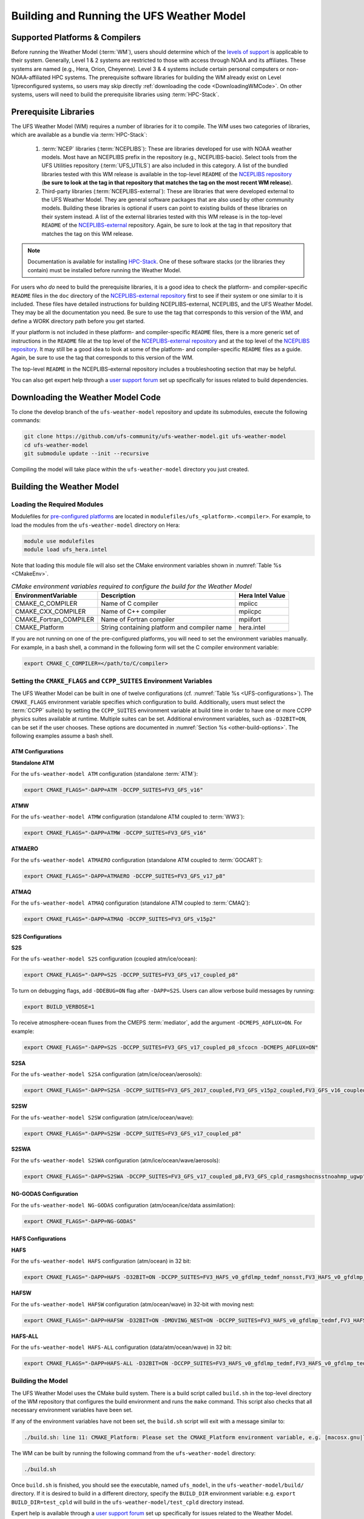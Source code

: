 .. _BuildingAndRunning:

******************************************
Building and Running the UFS Weather Model
******************************************

===================================
Supported Platforms & Compilers
===================================
Before running the Weather Model (:term:`WM`), users should determine which of the 
`levels of support <https://github.com/ufs-community/ufs-weather-model/wiki/Regression-Test-Policy-for-Weather-Model-Platforms-and-Compilers>`__ 
is applicable to their system. Generally, Level 1 & 2 systems are restricted to those with access 
through NOAA and its affiliates. These systems are named (e.g., Hera, Orion, Cheyenne). 
Level 3 & 4 systems include certain personal computers or non-NOAA-affiliated HPC systems. 
The prerequisite software libraries for building the WM already exist on Level 1/preconfigured 
systems, so users may skip directly :ref:`downloading the code <DownloadingWMCode>`. 
On other systems, users will need to build the prerequisite libraries using :term:`HPC-Stack`. 

======================
Prerequisite Libraries
======================

The UFS Weather Model (WM) requires a number of libraries for it to compile.
The WM uses two categories of libraries, which are available as a bundle via 
:term:`HPC-Stack`:

   #. :term:`NCEP` libraries (:term:`NCEPLIBS`): These are libraries developed for use with NOAA weather models.
      Most have an NCEPLIBS prefix in the repository (e.g., NCEPLIBS-bacio). Select tools from the UFS
      Utilities repository (:term:`UFS_UTILS`) are also included in this category. 
      A list of the bundled libraries tested with this WM release is available in the top-level ``README`` of the 
      `NCEPLIBS repository <https://github.com/NOAA-EMC/NCEPLIBS/tree/ufs-v2.0.0>`__ (**be sure to look at 
      the tag in that repository that matches the tag on the most recent WM release**).

   #. Third-party libraries (:term:`NCEPLIBS-external`): These are libraries that were developed external to
      the UFS Weather Model. They are general software packages that are also used by other community models. 
      Building these libraries is optional if users can point to existing builds of these libraries on their system
      instead. A list of the external libraries tested with this WM release is in the top-level ``README``
      of the `NCEPLIBS-external <https://github.com/NOAA-EMC/NCEPLIBS-external/tree/ufs-v2.0.0>`__ repository. Again, be
      sure to look at the tag in that repository that matches the tag on this WM release.

.. note::
   Documentation is available for installing `HPC-Stack <https://hpc-stack.readthedocs.io/en/latest/>`__. 
   One of these software stacks (or the libraries they contain) must be installed before running the Weather Model. 

.. COMMENT: "and `spack-stack <https://spack-stack.readthedocs.io/en/latest/>`__, respectively"

For users who *do* need to build the prerequisite libraries, it is a good idea to check the platform- and compiler-specific
``README`` files in the ``doc`` directory of the `NCEPLIBS-external repository <https://github.com/NOAA-EMC/NCEPLIBS-external/tree/ufs-v2.0.0>`_
first to see if their system or one similar to it is included. These files have detailed
instructions for building NCEPLIBS-external, NCEPLIBS, and the UFS Weather Model. They may be all the
documentation you need. Be sure to use the tag that corresponds to this version of the WM, and define a
WORK directory path before you get started.

..
   COMMENT: What is meant by a WORK directory path?

If your platform is not included in these platform- and compiler-specific ``README`` files, there is a more
generic set of instructions in the ``README`` file at the top level of the `NCEPLIBS-external repository
<https://github.com/NOAA-EMC/NCEPLIBS-external/tree/ufs-v2.0.0>`__ and at the top level of the `NCEPLIBS repository
<https://github.com/NOAA-EMC/NCEPLIBS/tree/ufs-v2.0.0>`__. It may still be a good idea to look at some of the platform-
and compiler-specific ``README`` files as a guide. Again, be sure to use the tag that corresponds to this version of the WM.

The top-level ``README`` in the NCEPLIBS-external repository includes a troubleshooting section that may be helpful.

You can also get expert help through a `user support forum <https://forums.ufscommunity.org/forum/build-dependencies>`__
set up specifically for issues related to build dependencies.

.. _DownloadingWMCode:

==================================
Downloading the Weather Model Code
==================================

To clone the develop branch of the ``ufs-weather-model`` repository and update its submodules, execute the following commands:

.. code-block:: console

  git clone https://github.com/ufs-community/ufs-weather-model.git ufs-weather-model
  cd ufs-weather-model
  git submodule update --init --recursive

Compiling the model will take place within the ``ufs-weather-model`` directory you just created.

==========================
Building the Weather Model
==========================

----------------------------
Loading the Required Modules
----------------------------

Modulefiles for `pre-configured platforms <https://github.com/ufs-community/ufs/wiki/Supported-Platforms-and-Compilers>`_
are located in ``modulefiles/ufs_<platform>.<compiler>``. For example, to load the modules from the ``ufs-weather-model``
directory on Hera:

.. code-block:: console

    module use modulefiles
    module load ufs_hera.intel

Note that loading this module file will also set the CMake environment variables shown in
:numref:`Table %s <CMakeEnv>`.

.. _CMakeEnv:

.. table:: *CMake environment variables required to configure the build for the Weather Model*

   +-------------------------+----------------------------------------------+----------------------+
   | **EnvironmentVariable** | **Description**                              | **Hera Intel Value** |
   +=========================+==============================================+======================+
   |  CMAKE_C_COMPILER       | Name of C compiler                           | mpiicc               |
   +-------------------------+----------------------------------------------+----------------------+
   |  CMAKE_CXX_COMPILER     | Name of C++ compiler                         | mpiicpc              |
   +-------------------------+----------------------------------------------+----------------------+
   |  CMAKE_Fortran_COMPILER | Name of Fortran compiler                     | mpiifort             |
   +-------------------------+----------------------------------------------+----------------------+
   |  CMAKE_Platform         | String containing platform and compiler name | hera.intel           |
   +-------------------------+----------------------------------------------+----------------------+

If you are not running on one of the pre-configured platforms, you will need to set the environment variables
manually. For example, in a bash shell, a command in the following form will set the C compiler environment variable:

.. code-block:: console

   export CMAKE_C_COMPILER=</path/to/C/compiler>


------------------------------------------------------------------------
Setting the ``CMAKE_FLAGS`` and ``CCPP_SUITES`` Environment Variables
------------------------------------------------------------------------

The UFS Weather Model can be built in one of twelve configurations (cf. :numref:`Table %s <UFS-configurations>`). 
The ``CMAKE_FLAGS`` environment variable specifies which configuration to build.
Additionally, users must select the :term:`CCPP` suite(s) by setting the ``CCPP_SUITES`` environment variable at
build time in order to have one or more CCPP physics suites available at runtime. Multiple suites can be set. 
Additional environment variables, such as ``-D32BIT=ON``, can be set if the user chooses. These options are documented 
in :numref:`Section %s <other-build-options>`. 
The following examples assume a bash shell.

ATM Configurations
---------------------

**Standalone ATM**

For the ``ufs-weather-model ATM`` configuration (standalone :term:`ATM`):

.. code-block:: console

    export CMAKE_FLAGS="-DAPP=ATM -DCCPP_SUITES=FV3_GFS_v16"

**ATMW**

For the ``ufs-weather-model ATMW`` configuration (standalone ATM coupled to :term:`WW3`):

.. code-block:: console

    export CMAKE_FLAGS="-DAPP=ATMW -DCCPP_SUITES=FV3_GFS_v16"

**ATMAERO**

For the ``ufs-weather-model ATMAERO`` configuration (standalone ATM coupled to :term:`GOCART`):

.. code-block:: console

    export CMAKE_FLAGS="-DAPP=ATMAERO -DCCPP_SUITES=FV3_GFS_v17_p8"

**ATMAQ**

For the ``ufs-weather-model ATMAQ`` configuration (standalone ATM coupled to :term:`CMAQ`):

.. code-block:: console

    export CMAKE_FLAGS="-DAPP=ATMAQ -DCCPP_SUITES=FV3_GFS_v15p2"

S2S Configurations 
----------------------

**S2S**

For the ``ufs-weather-model S2S`` configuration (coupled atm/ice/ocean):

.. code-block:: console

    export CMAKE_FLAGS="-DAPP=S2S -DCCPP_SUITES=FV3_GFS_v17_coupled_p8"

To turn on debugging flags, add ``-DDEBUG=ON`` flag after ``-DAPP=S2S``. Users can allow verbose build messages by running: 

.. code-block:: console

    export BUILD_VERBOSE=1

To receive atmosphere-ocean fluxes from the CMEPS :term:`mediator`, add the argument ``-DCMEPS_AOFLUX=ON``.
For example:

.. code-block:: console

    export CMAKE_FLAGS="-DAPP=S2S -DCCPP_SUITES=FV3_GFS_v17_coupled_p8_sfcocn -DCMEPS_AOFLUX=ON"

**S2SA**

For the ``ufs-weather-model S2SA`` configuration (atm/ice/ocean/aerosols):

.. code-block:: console

    export CMAKE_FLAGS="-DAPP=S2SA -DCCPP_SUITES=FV3_GFS_2017_coupled,FV3_GFS_v15p2_coupled,FV3_GFS_v16_coupled,FV3_GFS_v16_coupled_noahmp"

..
   CHECK: DAPP flag and physics suites

**S2SW**

For the ``ufs-weather-model S2SW`` configuration (atm/ice/ocean/wave):

.. code-block:: console

    export CMAKE_FLAGS="-DAPP=S2SW -DCCPP_SUITES=FV3_GFS_v17_coupled_p8"

**S2SWA**

For the ``ufs-weather-model S2SWA`` configuration (atm/ice/ocean/wave/aerosols):

.. code-block:: console

    export CMAKE_FLAGS="-DAPP=S2SWA -DCCPP_SUITES=FV3_GFS_v17_coupled_p8,FV3_GFS_cpld_rasmgshocnsstnoahmp_ugwp"

NG-GODAS Configuration
------------------------

For the ``ufs-weather-model NG-GODAS`` configuration (atm/ocean/ice/data assimilation): 

.. code-block:: console

    export CMAKE_FLAGS="-DAPP=NG-GODAS"

.. COMMENT: Check! --> In rt.conf, no CCPP suite is set. Is there a default one?

HAFS Configurations
----------------------

**HAFS**

For the ``ufs-weather-model HAFS`` configuration (atm/ocean) in 32 bit:

.. code-block:: console

    export CMAKE_FLAGS="-DAPP=HAFS -D32BIT=ON -DCCPP_SUITES=FV3_HAFS_v0_gfdlmp_tedmf_nonsst,FV3_HAFS_v0_gfdlmp_tedmf"

**HAFSW**

For the ``ufs-weather-model HAFSW`` configuration (atm/ocean/wave) in 32-bit with moving nest:

.. code-block:: console

    export CMAKE_FLAGS="-DAPP=HAFSW -D32BIT=ON -DMOVING_NEST=ON -DCCPP_SUITES=FV3_HAFS_v0_gfdlmp_tedmf,FV3_HAFS_v0_gfdlmp_tedmf_nonsst,FV3_HAFS_v0_thompson_tedmf_gfdlsf"

**HAFS-ALL**

For the ``ufs-weather-model HAFS-ALL`` configuration (data/atm/ocean/wave) in 32 bit:

.. code-block:: console

    export CMAKE_FLAGS="-DAPP=HAFS-ALL -D32BIT=ON -DCCPP_SUITES=FV3_HAFS_v0_gfdlmp_tedmf,FV3_HAFS_v0_gfdlmp_tedmf_nonsst"


------------------
Building the Model
------------------
The UFS Weather Model uses the CMake build system.  There is a build script called ``build.sh`` in the
top-level directory of the WM repository that configures the build environment and runs the ``make``
command. This script also checks that all necessary environment variables have been set.

If any of the environment variables have not been set, the ``build.sh`` script will exit with a message similar to:

.. code-block:: console

   ./build.sh: line 11: CMAKE_Platform: Please set the CMAKE_Platform environment variable, e.g. [macosx.gnu|linux.gnu|linux.intel|hera.intel|...]

The WM can be built by running the following command from the ``ufs-weather-model`` directory:

.. code-block:: console

   ./build.sh

Once ``build.sh`` is finished, you should see the executable, named ``ufs_model``, in the ``ufs-weather-model/build/`` directory.
If it is desired to build in a different directory, specify the ``BUILD_DIR`` environment variable: e.g. ``export BUILD_DIR=test_cpld``
will build in the ``ufs-weather-model/test_cpld`` directory instead.

Expert help is available through a `user support forum <https://forums.ufscommunity.org/forum/ufs-weather-model>`__
set up specifically for issues related to the Weather Model.

.. _run-wm:

=================
Running the Model
=================

.. attention::
   Although the following discussions are general, users may not be able to execute the script successfully "as is" unless they are on a 
   `Tier-1 platform <https://github.com/ufs-community/ ufs-weather-model/wiki/Regression-Test-Policy-for-Weather-Model-Platforms-and-Compilers>`__.

.. _UsingRegressionTest:

--------------------------------
Using the Regression Test Script
--------------------------------

Users can run a number of preconfigured regression test cases using the regression test script 
``rt.sh`` in the ``tests`` directory. This script is the top-level script
that calls lower-level scripts to build specified WM configurations, set up environments, and run tests.

On `Tier-1 platforms <https://github.com/ufs-community/ufs-weather-model/wiki
/Regression-Test-Policy-for-Weather-Model-Platforms-and-Compilers>`__, users can run 
regression tests by (1) editing the ``rt.conf`` file and (2) executing:

.. code-block:: console

    ./rt.sh -l rt.conf

Users *may* need to add additional command line arguments or change information in the ``rt.sh`` file as well. 
This information is provided in :numref:`Section %s <rt.sh>` below. 

.. _rt.conf:

The ``rt.conf`` File
------------------------

Each line in the PSV (Pipe-separated values) file ``rt.conf`` contains four columns of information. 
The first column specifies whether to build a test (``COMPILE``) or run a test (``RUN``). 
The second column specifies either configuration information for building a test or 
the name of a test to run.
Thus, the second column in a ``COMPILE`` line will list the application to build (e.g., ``APP=S2S``), 
the CCPP suite to use (e.g., ``SUITES=FV3_GFS_2017_coupled``), and additional build options 
(e.g., ``DEBUG=Y``) as needed. On a ``RUN`` line, the second column will contain a test name 
(e.g., ``control_p8``). The test name should match the name of one of the test files in the 
``tests/tests`` directory or, if the user is adding a new test, the name of the new test file. 
The third column of ``rt.conf`` relates to the platform; 
if blank, the test can run on any WM Tier-1 platform. 
The fourth column deals with baseline creation 
(see information on ``-c`` option :ref:`below <cmd-line-opts>` for more), 
and ``fv3`` means that the test will be included during baseline creation.

The order of lines in ``rt.conf`` matters
since ``rt.sh`` processes them sequentially; a ``RUN`` line should be preceeded
by a ``COMPILE`` line that builds the model used in the test. The following
``rt.conf`` file excerpt builds the standalone ATM model in 32-bit mode and then runs the
``control`` test:

.. COMMENT: Is the control test just the test with which other tests are compared?

.. code-block:: console

    COMPILE | -DAPP=ATM -DCCPP_SUITES=FV3_GFS_v16 -D32BIT=ON | | fv3
    RUN     | control                                        | | fv3

The ``rt.conf`` file includes a large number of tests. If the user wants to run
only specific tests, s/he can either (1) comment out the tests to be skipped (using the ``#`` prefix)
or (2) create a new file (e.g., ``my_rt.conf``) and execute ``./rt.sh -l my_rt.conf``.

.. _rt.sh:

The ``rt.sh`` File
---------------------

This section contains additional information on command line options and troubleshooting for the ``rt.sh`` file. 

.. _cmd-line-opts:

Optional Arguments
^^^^^^^^^^^^^^^^^^^^^

To display detailed information on how to use ``rt.sh``, users can simply run ``./rt.sh``, which will output the following options: 

.. code-block:: console

   ./rt.sh -c | -f | -l | -m | -k | -r | -e | -h
      -c: create baseline
      -f: use rt.conf
      -l: use instead of rt.conf
      -m: compare against new baseline results
      -k: keep run directory
      -r: use Rocoto workflow manager
      -e: use ecFlow workflow manager
      -h: display help (same as ./rt.sh)

.. COMMENT: Remove -f option? The wiki says: "Update 01/06/2021: On January 6, 2021, the argument -f was removed. 
   Adding it will force rt.sh to exit immediately. The default for rt.sh is to run the full regression tests in rt.conf unless -l xyz.conf is provided."
.. COMMENT: An -n option is discussed below. Why is this not printed when running ./rt.sh? 

When running a large number (10's or 100's) of tests, the ``-e`` or ``-r`` options can significantly
decrease testing time by using a workflow manager (ecFlow or Rocoto, respectively) to queue the jobs 
according to dependencies and run them concurrently. 
The ``-n`` option can be used to run a single test; for example, ``./rt.sh -n control`` 
will build the ATM model and run the ``control`` test. 
The ``-c`` option is used to create a baseline. New baslines are needed when code changes lead 
to result changes and therefore deviate from existing baselines on a bit-for-bit basis.

Troubleshooting
^^^^^^^^^^^^^^^^^^

Users may need to adjust certain information in the ``rt.sh`` file, such as 
the ``'Machine'`` and ``'Account'`` variables (``$ACCNR`` and ``$MACHINE_ID``), for the tests to run 
correctly. If there is a problem with these or other variables (e.g., file paths), the output should indicate where: 

.. code-block:: console
   :emphasize-lines: 5,6

   + echo 'Machine: ' hera.intel '    Account: ' nems
   Machine:  hera.intel     Account:  nems
   + mkdir -p /scratch1/NCEPDEV/stmp4/First.Last
   mkdir: cannot create directory ‘/scratch1/NCEPDEV/stmp4/First.Last’: Permission denied
   ++ echo 'rt.sh error on line 370'
   rt.sh error on line 370

Then, users can adjust the information in ``rt.sh`` accordingly. 

.. _log-files:

Log Files
------------

The regression test generates a number of log files. The summary log file
``RegressionTests_<machine>.<compiler>.log`` in the ``tests`` directory compares
the results of the test against the baseline for a given platform and
reports the outcome: 

   * ``'Missing file'`` results when the expected files from the simulation are not found and typically occurs when the simulation did not run to completion; 
   * ``'OK'`` means that the simulation results are bit-for-bit identical to those of the baseline; 
   * ``'NOT OK'`` when the results are **not** bit-for-bit identical; and 
   * ``'Missing baseline'`` when there is no baseline data to compare against.

More detailed log files are located in the ``tests/log_<machine>.<compiler>/`` directory.
The run directory path, which corresponds to the value of ``RUNDIR`` in the ``run_<test-name>`` file, 
is particularly useful. ``$RUNDIR`` is a self-contained (i.e., sandboxed) 
directory with the executable file, initial conditions, model configuration files, 
environment setup scripts and a batch job submission script. The user can run the test 
by ``cd``-ing into ``$RUNDIR`` and invoking the command:

.. code-block:: console

    sbatch job_card

This can be particularly useful for debugging and testing code changes. Note that
``$RUNDIR`` is automatically deleted at the end of a successful regression test;
specifying the ``-k`` option retains the ``$RUNDIR``, e.g. ``./rt.sh -l rt.conf -k``.

Inside the ``$RUNDIR`` directory are a number of model configuration files (``input.nml``, 
``model_configure``, ``nems.configure``) and other application
dependent files (e.g., ``ice_in`` for the Subseasonal-to-Seasonal application).
These model configuration files are
generated by ``rt.sh`` from the template files in the ``tests/parm`` directory.
Specific values used to fill in the template files are test-dependent and
are set in two stages. First, default values are specified in ``tests/default_vars.sh``, and
the default values are overriden if necessary by values specified in a test file
``tests/tests/<test-name>``. For example, the variable ``DT_ATMOS`` is initially assigned 1800 
in the function ``export_fv3`` of the script ``default_vars.sh``, but the test file 
``tests/tests/control`` overrides this setting by reassigning 720 to the variable.

The files ``fv3_run`` and ``job_card`` also reside in the ``$RUNDIR`` directory. 
These files are generated from the template files in the ``tests/fv3_conf``
directory. ``job_card`` is a platform-specific batch job submission script, while 
``fv3_run`` prepares the initial conditions for the test by copying relevant data from the
input data directory of a given platform to the ``$RUNDIR`` directory.
:numref:`Table %s <RTSubDirs>` summarizes the subdirectories discussed above.

.. _RTSubDirs:

.. table:: *Regression Test Subdirectories*

   +-----------------+--------------------------------------------------------------------------------------+
   | **Name**        | **Description**                                                                      |
   +=================+======================================================================================+
   | tests/          | Regression test root directory. Contains rt-related scripts and the summary log file |
   +-----------------+--------------------------------------------------------------------------------------+
   | tests/tests/    | Contains specific test files                                                         |
   +-----------------+--------------------------------------------------------------------------------------+
   | tests/parm/     | Contains templates for model configuration files                                     |
   +-----------------+--------------------------------------------------------------------------------------+
   | tests/fv3_conf/ | Contains templates for setting up initial conditions and a batch job                 |
   +-----------------+--------------------------------------------------------------------------------------+
   | tests/log_*/    | Contains fine-grained log files                                                      |
   +-----------------+--------------------------------------------------------------------------------------+


.. _new-test:

Creating a New Test
----------------------

When a developer needs to create a new test for his/her implementation, the
first step would be to identify a test in the ``tests/tests`` directory that can
be used as a basis and to examine the variables defined in the test file. As
mentioned above, some of the variables may be overrides for those defined in
``default_vars.sh``. Others may be new variables that are needed specifically
for that test. Default variables and their values are defined in the ``export_fv3``
function of the ``default_vars.sh`` script for ATM configurations, the ``export_cpl``
function for S2S configurations, and the ``export_datm`` function for the NG-GODAS configuration.
Also, the names of template files for model configuration and initial conditions
can be identified via variables ``INPUT_NML``, ``NEMS_CONFIGURE`` and ``FV3_RUN`` 
by running ``grep -n INPUT_NML *`` inside the ``tests`` and ``tests/tests`` directories.

.. COMMENT: Is NEMS_CONFIGURE still in there?

.. _UsingOpnReqTest:

---------------------------------------------
Using the Operational Requirement Test Script
---------------------------------------------
The operational requirement test script ``opnReqTest`` in the ``tests`` directory can be used to run
tests in place of ``rt.sh``. Given the name of a test, ``opnReqTest`` carries out a suite of test cases.
Each test case addresses an aspect of the requirements that new operational implementations
should satisfy. These requirements are shown in :numref:`Table %s <OperationalRequirement>`.
For the following discussions on opnReqTest, the user should note the distinction between
``'test name'`` and ``'test case'``. Examples of test names are ``control``, ``cpld_control``
and ``regional_control`` which are all found in the ``tests/tests`` directory, whereas
test case refers to any one of ``thr``, ``mpi``, ``dcp``, ``rst``, ``bit`` and ``dbg``.

.. _OperationalRequirement:

.. table:: *Operational Requirements*

  +----------+-------------------------------------------------------------------------------+
  | **Case** | **Description**                                                               |
  +==========+===============================================================================+
  | thr      | Varying the number of threads produces the same results                       |
  +----------+-------------------------------------------------------------------------------+
  | mpi      | Varying the number of MPI tasks produces the same results                     |
  +----------+-------------------------------------------------------------------------------+
  | dcp      | Varying the decomposition (i.e. tile layout of FV3) produces the same results |
  +----------+-------------------------------------------------------------------------------+
  | rst      | Restarting produces the same results                                          |
  +----------+-------------------------------------------------------------------------------+
  | bit      | Model can be compiled in double/single precision and run to completion        |
  +----------+-------------------------------------------------------------------------------+
  | dbg      | Model can be compiled and run to completion in debug mode                     |
  +----------+-------------------------------------------------------------------------------+

The operational requirement testing uses the same testing framework as the regression
tests, so it is recommened that the user first read :numref:`Section %s <UsingRegressionTest>`. 
All the files in the subdirectories shown in :numref:`Table %s <RTSubDirs>` are relevant to the
operational requirement test. The only difference is that the ``opnReqTest`` script replaces ``rt.sh``.
The ``tests/opnReqTests`` directory contains
opnReqTest-specific lower-level scripts used to set up run configurations.

On `Tier-1 platforms <https://github.com/ufs-community/ ufs-weather-model/wiki
/Regression-Test-Policy-for-Weather-Model-Platforms-and-Compilers>`_, tests can
be run by invoking

.. code-block:: console

    ./opnReqTest -n <test-name>

For example, ``./opnReqTest -n control`` performs all six test cases
listed in :numref:`Table %s <OperationalRequirement>` for the ``control``
test. At the end of the run, a log file ``OpnReqTests_<machine>.<compiler>.log``
is generated in the ``tests`` directory, which informs the user whether each test case
passed or failed. The user can choose to run a specific test case by invoking

.. code-block:: console

    ./opnReqTest -n <test-name> -c <test-case>

where ``<test-case>`` is one or
more comma-separated values selected from ``thr``, ``mpi``, ``dcp``, ``rst``,
``bit``, ``dbg``. For example, ``./opnReqTest -n control -c thr,rst`` runs the
``control`` test and checks the reproducibility of threading and restart.


The user can see different command line options available to ``opnReqTest`` by
executing ``./opnReqTest -h``, which produces the following results:

.. code-block:: console
 
   Usage: opnReqTest -n <test-name> [ -c <test-case> ] [-b] [-d] [-e] [-k] [-h] [-x] [-z]

      -n  specify <test-name>

      -c  specify <test-case>
            defaults to all test-cases: thr,mpi,dcp,rst,bit,dbg,fhz
            comma-separated list of any combination of std,thr,mpi,dcp,rst,bit,dbg,fhz
            
      -b  test reproducibility for bit; compare against baseline
      -d  test reproducibility for dbg; compare against baseline
      -s  test reproducibility for std; compare against baseline
      -e  use ecFlow workflow manager
      -k  keep run directory
      -h  display this help and exit
      -x  skip compile
      -z  skip run

Frequently used options are ``-e`` to use the ecFlow
workflow manager, and ``-k`` to keep the ``$RUNDIR``. Not that the Rocoto workflow manager 
is not used operationally and therefore is not an option. 

As discussed in :numref:`Section %s <log-files>`, the variables and
values used to configure model parameters and to set up initial conditions in the
``$RUNDIR`` directory are set up in two stages. First, ``tests/default_vars.sh``
define default values; then a specific test file in the ``tests/tests`` subdirectory
either overrides the default values or creates new variables if required by the test.
The regression test treats the different test cases shown in
:numref:`Table %s <OperationalRequirement>` as different tests. Therefore, each
test case requires a test file in the ``tests/tests`` subdirectory. Examples include
``control_2threads``, ``control_decomp``, ``control_restart`` and ``control_debug``,
which are just variations of the ``control`` test to check various reproducibilities.
There are two potential issues with this approach. First, if several different
variations of a given test were created and included in the ``rt.conf`` file,
there would be too many tests to run. Second, if a new test is added by the user, s/he
will also have to create these variations. The idea behind the operational requirement test is to
automatically configure and run these variations, or test cases, given a test file.
For example, ``./opnReqTest -n control`` will run all six test cases in
:numref:`Table %s <OperationalRequirement>` based on a single ``control`` test file.
Similarly, if the user adds a new test ``new_test``, then ``./opnReqTest -n new_test`` will
run all test cases. This is done by the operational requirement test script ``opnReqTest`` by adding a third
stage of variable overrides. The related scripts can be found in the ``tests/opnReqTests``
directory.
